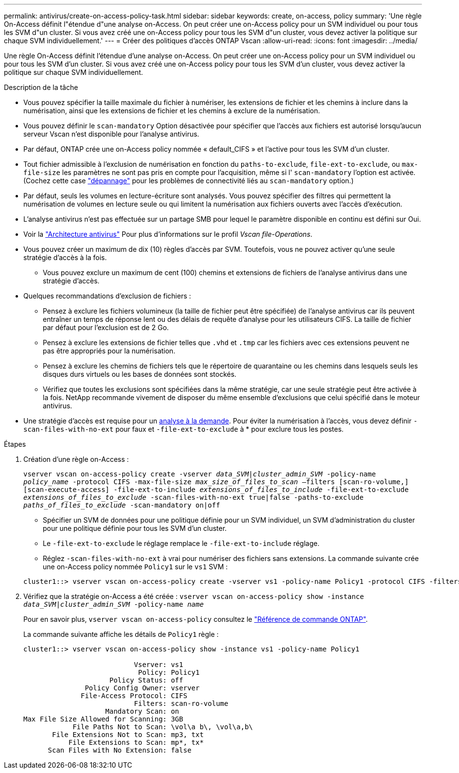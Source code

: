 ---
permalink: antivirus/create-on-access-policy-task.html 
sidebar: sidebar 
keywords: create, on-access, policy 
summary: 'Une règle On-Access définit l"étendue d"une analyse on-Access. On peut créer une on-Access policy pour un SVM individuel ou pour tous les SVM d"un cluster. Si vous avez créé une on-Access policy pour tous les SVM d"un cluster, vous devez activer la politique sur chaque SVM individuellement.' 
---
= Créer des politiques d'accès ONTAP Vscan
:allow-uri-read: 
:icons: font
:imagesdir: ../media/


[role="lead"]
Une règle On-Access définit l'étendue d'une analyse on-Access. On peut créer une on-Access policy pour un SVM individuel ou pour tous les SVM d'un cluster. Si vous avez créé une on-Access policy pour tous les SVM d'un cluster, vous devez activer la politique sur chaque SVM individuellement.

.Description de la tâche
* Vous pouvez spécifier la taille maximale du fichier à numériser, les extensions de fichier et les chemins à inclure dans la numérisation, ainsi que les extensions de fichier et les chemins à exclure de la numérisation.
* Vous pouvez définir le `scan-mandatory` Option désactivée pour spécifier que l'accès aux fichiers est autorisé lorsqu'aucun serveur Vscan n'est disponible pour l'analyse antivirus.
* Par défaut, ONTAP crée une on-Access policy nommée « default_CIFS » et l'active pour tous les SVM d'un cluster.
* Tout fichier admissible à l'exclusion de numérisation en fonction du `paths-to-exclude`, `file-ext-to-exclude`, ou `max-file-size` les paramètres ne sont pas pris en compte pour l'acquisition, même si l' `scan-mandatory` l'option est activée. (Cochez cette case link:vscan-server-connection-concept.html["dépannage"] pour les problèmes de connectivité liés au `scan-mandatory` option.)
* Par défaut, seuls les volumes en lecture-écriture sont analysés. Vous pouvez spécifier des filtres qui permettent la numérisation de volumes en lecture seule ou qui limitent la numérisation aux fichiers ouverts avec l'accès d'exécution.
* L'analyse antivirus n'est pas effectuée sur un partage SMB pour lequel le paramètre disponible en continu est défini sur Oui.
* Voir la link:architecture-concept.html["Architecture antivirus"] Pour plus d'informations sur le profil _Vscan file-Operations_.
* Vous pouvez créer un maximum de dix (10) règles d'accès par SVM. Toutefois, vous ne pouvez activer qu'une seule stratégie d'accès à la fois.
+
** Vous pouvez exclure un maximum de cent (100) chemins et extensions de fichiers de l'analyse antivirus dans une stratégie d'accès.


* Quelques recommandations d'exclusion de fichiers :
+
** Pensez à exclure les fichiers volumineux (la taille de fichier peut être spécifiée) de l'analyse antivirus car ils peuvent entraîner un temps de réponse lent ou des délais de requête d'analyse pour les utilisateurs CIFS. La taille de fichier par défaut pour l'exclusion est de 2 Go.
** Pensez à exclure les extensions de fichier telles que `.vhd` et `.tmp` car les fichiers avec ces extensions peuvent ne pas être appropriés pour la numérisation.
** Pensez à exclure les chemins de fichiers tels que le répertoire de quarantaine ou les chemins dans lesquels seuls les disques durs virtuels ou les bases de données sont stockés.
** Vérifiez que toutes les exclusions sont spécifiées dans la même stratégie, car une seule stratégie peut être activée à la fois. NetApp recommande vivement de disposer du même ensemble d'exclusions que celui spécifié dans le moteur antivirus.


* Une stratégie d'accès est requise pour un xref:create-on-demand-task-task.html[analyse à la demande]. Pour éviter la numérisation à l'accès, vous devez définir `-scan-files-with-no-ext` pour faux et `-file-ext-to-exclude` à * pour exclure tous les postes.


.Étapes
. Création d'une règle on-Access :
+
`vserver vscan on-access-policy create -vserver _data_SVM|cluster_admin_SVM_ -policy-name _policy_name_ -protocol CIFS -max-file-size _max_size_of_files_to_scan_ –filters [scan-ro-volume,][scan-execute-access] -file-ext-to-include _extensions_of_files_to_include_ -file-ext-to-exclude _extensions_of_files_to_exclude_ -scan-files-with-no-ext true|false -paths-to-exclude _paths_of_files_to_exclude_ -scan-mandatory on|off`

+
** Spécifier un SVM de données pour une politique définie pour un SVM individuel, un SVM d'administration du cluster pour une politique définie pour tous les SVM d'un cluster.
** Le `-file-ext-to-exclude` le réglage remplace le `-file-ext-to-include` réglage.
** Réglez `-scan-files-with-no-ext` à vrai pour numériser des fichiers sans extensions.
La commande suivante crée une on-Access policy nommée `Policy1` sur le `vs1` SVM :


+
[listing]
----
cluster1::> vserver vscan on-access-policy create -vserver vs1 -policy-name Policy1 -protocol CIFS -filters scan-ro-volume -max-file-size 3GB -file-ext-to-include "mp*","tx*" -file-ext-to-exclude "mp3","txt" -scan-files-with-no-ext false -paths-to-exclude "\vol\a b\","\vol\a,b\"
----
. Vérifiez que la stratégie on-Access a été créée : `vserver vscan on-access-policy show -instance _data_SVM|cluster_admin_SVM_ -policy-name _name_`
+
Pour en savoir plus, `vserver vscan on-access-policy` consultez le link:https://docs.netapp.com/us-en/ontap-cli/vserver-vscan-on-access-policy-show.html["Référence de commande ONTAP"^].

+
La commande suivante affiche les détails de `Policy1` règle :

+
[listing]
----
cluster1::> vserver vscan on-access-policy show -instance vs1 -policy-name Policy1

                           Vserver: vs1
                            Policy: Policy1
                     Policy Status: off
               Policy Config Owner: vserver
              File-Access Protocol: CIFS
                           Filters: scan-ro-volume
                    Mandatory Scan: on
Max File Size Allowed for Scanning: 3GB
            File Paths Not to Scan: \vol\a b\, \vol\a,b\
       File Extensions Not to Scan: mp3, txt
           File Extensions to Scan: mp*, tx*
      Scan Files with No Extension: false
----

